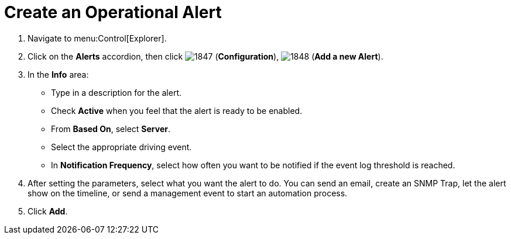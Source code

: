 [[_to_create_an_operational_alert]]
= Create an Operational Alert

. Navigate to menu:Control[Explorer].
. Click on the *Alerts* accordion, then click  image:images/1847.png[] (*Configuration*),  image:images/1848.png[] (*Add a new Alert*).
. In the *Info* area:
+
* Type in a description for the alert.
* Check *Active* when you feel that the alert is ready to be enabled.
* From *Based On*, select *Server*.
* Select the appropriate driving event.
* In *Notification Frequency*, select how often you want to be notified if the event log threshold is reached.

. After setting the parameters, select what you want the alert to do.
  You can send an email, create an SNMP Trap, let the alert show on the timeline, or send a management event to start an automation process.
. Click *Add*.
